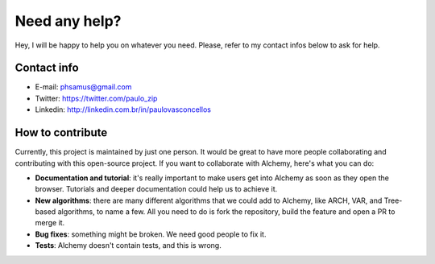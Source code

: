 Need any help?
==============

Hey, I will be happy to help you on whatever you need. 
Please, refer to my contact infos below to ask for help.

Contact info
^^^^^^^^^^^^

* E-mail: phsamus@gmail.com
* Twitter: https://twitter.com/paulo_zip
* Linkedin: http://linkedin.com.br/in/paulovasconcellos

How to contribute
^^^^^^^^^^^^^^^^^
Currently, this project is maintained by just one person. It would be great to have more people collaborating and contributing with this open-source project. If you want to collaborate with Alchemy, here's what you can do:

- **Documentation and tutorial**: it's really important to make users get into Alchemy as soon as they open the browser. Tutorials and deeper documentation could help us to achieve it.
- **New algorithms**: there are many different algorithms that we could add to Alchemy, like ARCH, VAR, and Tree-based algorithms, to name a few. All you need to do is fork the repository, build the feature and open a PR to merge it.
- **Bug fixes**: something might be broken. We need good people to fix it.
- **Tests**: Alchemy doesn't contain tests, and this is wrong.